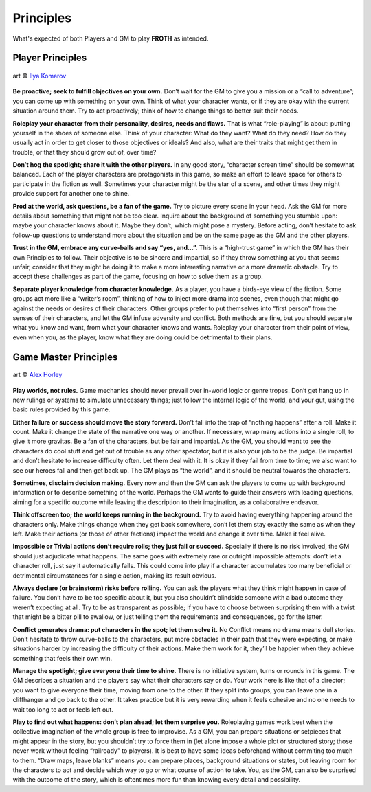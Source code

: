 Principles
==========

What's expected of both Players and GM to play **FROTH** as intended.

Player Principles
-----------------

.. figure:: /_static/images/rpg-image-6.jpg
   :align: center

   art © `Ilya Komarov <https://www.artstation.com/delowar>`_

**Be proactive; seek to fulfill objectives on your own.**
Don’t wait for the GM to give you a mission or a “call to
adventure”; you can come up with something on your
own. Think of what your character wants, or if they are
okay with the current situation around them. Try to act
proactively; think of how to change things to better suit
their needs.

**Roleplay your character from their personality,
desires, needs and flaws.** That is what “role-playing”
is about: putting yourself in the shoes of someone else.
Think of your character: What do they want? What do
they need? How do they usually act in order to get closer
to those objectives or ideals? And also, what are their
traits that might get them in trouble, or that they should
grow out of, over time?

**Don’t hog the spotlight; share it with the other
players.** In any good story, “character screen time”
should be somewhat balanced. Each of the player
characters are protagonists in this game, so make an
effort to leave space for others to participate in the
fiction as well. Sometimes your character might be the
star of a scene, and other times they might provide
support for another one to shine.

**Prod at the world, ask questions, be a fan of the
game.** Try to picture every scene in your head. Ask the
GM for more details about something that might not be
too clear. Inquire about the background of something
you stumble upon: maybe your character knows about it.
Maybe they don’t, which might pose a mystery. Before
acting, don’t hesitate to ask follow-up questions to
understand more about the situation and be on the same
page as the GM and the other players.

**Trust in the GM, embrace any curve-balls and say
“yes, and...”.** This is a “high-trust game” in which the
GM has their own Principles to follow. Their objective is
to be sincere and impartial, so if they throw something
at you that seems unfair, consider that they might be
doing it to make a more interesting narrative or a more
dramatic obstacle. Try to accept these challenges as part
of the game, focusing on how to solve them as a group.

**Separate player knowledge from character knowledge.** 
As a player, you have a birds-eye view of the
fiction. Some groups act more like a “writer’s room”,
thinking of how to inject more drama into scenes, even
though that might go against the needs or desires of their
characters. Other groups prefer to put themselves into
“first person” from the senses of their characters, and let
the GM infuse adversity and conflict. Both methods are
fine, but you should separate what you know and want,
from what your character knows and wants. Roleplay
your character from their point of view, even when
you, as the player, know what they are doing could be
detrimental to their plans.

Game Master Principles
----------------------

.. figure:: /_static/images/rpg-image-7.jpg
   :align: center

   art © `Alex Horley <https://www.deviantart.com/alexhorley/art/ThePortal-564408467>`_

**Play worlds, not rules.** Game mechanics should never
prevail over in-world logic or genre tropes. Don’t
get hang up in new rulings or systems to simulate
unnecessary things; just follow the internal logic of the
world, and your gut, using the basic rules provided by
this game.

**Either failure or success should move the story
forward.** Don’t fall into the trap of “nothing happens”
after a roll. Make it count. Make it change the state of
the narrative one way or another. If necessary, wrap
many actions into a single roll, to give it more gravitas.
Be a fan of the characters, but be fair and impartial.
As the GM, you should want to see the characters do
cool stuff and get out of trouble as any other spectator,
but it is also your job to be the judge. Be impartial and
don’t hesitate to increase difficulty often. Let them
deal with it. It is okay if they fail from time to time; we
also want to see our heroes fall and then get back up.
The GM plays as “the world”, and it should be neutral
towards the characters.

**Sometimes, disclaim decision making.** Every now
and then the GM can ask the players to come up with
background information or to describe something of the
world. Perhaps the GM wants to guide their answers
with leading questions, aiming for a specific outcome
while leaving the description to their imagination, as a
collaborative endeavor.

**Think offscreen too; the world keeps running in the
background.** Try to avoid having everything happening
around the characters only. Make things change when
they get back somewhere, don’t let them stay exactly the
same as when they left. Make their actions (or those of
other factions) impact the world and change it over time.
Make it feel alive.

**Impossible or Trivial actions don’t require rolls;
they just fail or succeed.** Specially if there is no
risk involved, the GM should just adjudicate what
happens. The same goes with extremely rare or outright
impossible attempts: don’t let a character roll, just
say it automatically fails. This could come into play
if a character accumulates too many beneficial or 
detrimental circumstances for a single action, making 
its result obvious.

**Always declare (or brainstorm) risks before rolling.**
You can ask the players what they think might happen in
case of failure. You don’t have to be too specific about
it, but you also shouldn’t blindside someone with a
bad outcome they weren’t expecting at all. Try to be as
transparent as possible; If you have to choose between
surprising them with a twist that might be a bitter pill
to swallow, or just telling them the requirements and
consequences, go for the latter.

**Conflict generates drama: put characters in the spot;
let them solve it.** No Conflict means no drama means
dull stories. Don’t hesitate to throw curve-balls to the
characters, put more obstacles in their path that they
were expecting, or make situations harder by increasing
the difficulty of their actions. 
Make them work for it, they’ll be happier when they
achieve something that feels their own win.

**Manage the spotlight; give everyone their time to
shine.** There is no initiative system, turns or rounds in
this game. The GM describes a situation and the players
say what their characters say or do. Your work here is
like that of a director; you want to give everyone their
time, moving from one to the other. If they split into
groups, you can leave one in a cliffhanger and go back to
the other. It takes practice but it is very rewarding when
it feels cohesive and no one needs to wait too long to act
or feels left out.

**Play to find out what happens: don’t plan ahead;
let them surprise you.** Roleplaying games work best
when the collective imagination of the whole group is
free to improvise. As a GM, you can prepare situations
or setpieces that might appear in the story, but you
shouldn’t try to force them in (let alone impose a whole
plot or structured story; those never work without
feeling “railroady” to players). It is best to have some
ideas beforehand without commiting too much to them.
“Draw maps, leave blanks” means you can prepare
places, background situations or states, but leaving
room for the characters to act and decide which way to
go or what course of action to take. You, as the GM, can
also be surprised with the outcome of the story, which
is oftentimes more fun than knowing every detail and
possibility.
